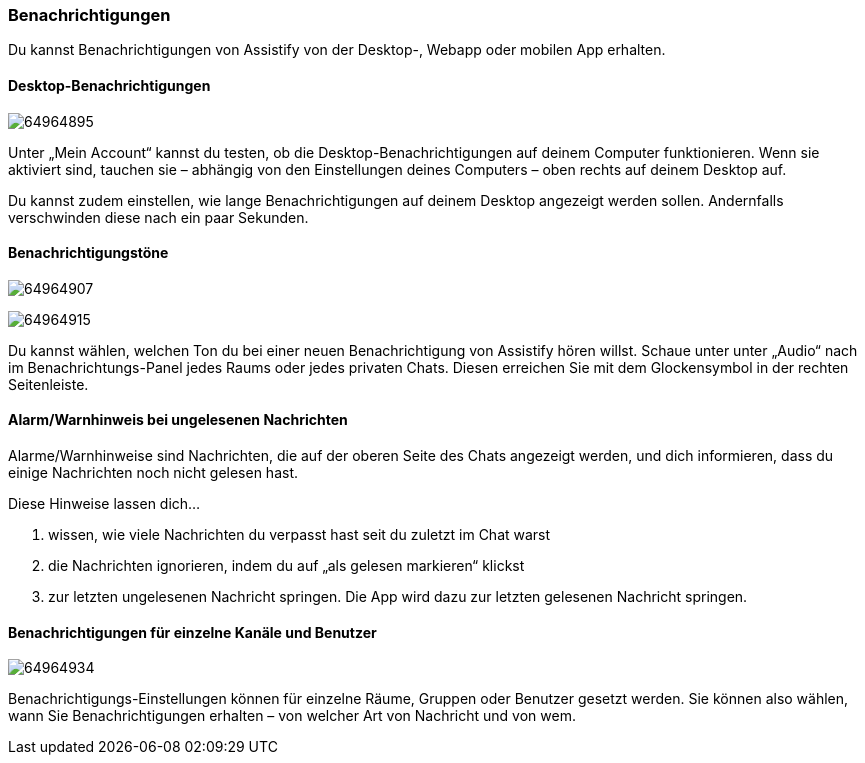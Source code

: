 === Benachrichtigungen

Du kannst Benachrichtigungen von Assistify von der Desktop-, Webapp oder
mobilen App erhalten.


==== Desktop-Benachrichtigungen
====
image:attachments/64964936/64964895.png[]
====

Unter „Mein Account“ kannst du testen, ob die Desktop-Benachrichtigungen
auf deinem Computer funktionieren. Wenn sie aktiviert sind, tauchen sie
– abhängig von den Einstellungen deines Computers – oben rechts auf
deinem Desktop auf.

Du kannst zudem einstellen, wie lange Benachrichtigungen auf deinem
Desktop angezeigt werden sollen. Andernfalls verschwinden diese nach ein
paar Sekunden.


==== Benachrichtigungstöne
====
image:attachments/64964936/64964907.png[]
====
====
image:attachments/64964936/64964915.png[]
====

Du kannst wählen, welchen Ton du bei einer neuen Benachrichtigung von
Assistify hören willst. Schaue unter unter „Audio“ nach im
Benachrichtungs-Panel jedes Raums oder jedes privaten Chats. Diesen
erreichen Sie mit dem Glockensymbol in der rechten Seitenleiste.


==== Alarm/Warnhinweis bei ungelesenen Nachrichten

Alarme/Warnhinweise sind Nachrichten, die auf der oberen Seite des Chats
angezeigt werden, und dich informieren, dass du einige Nachrichten noch
nicht gelesen hast.

Diese Hinweise lassen dich...

.  wissen, wie viele Nachrichten du verpasst hast seit du zuletzt im Chat warst
.  die Nachrichten ignorieren, indem du auf „als gelesen markieren“ klickst
.  zur letzten ungelesenen Nachricht springen. Die App wird dazu zur letzten gelesenen Nachricht springen.


==== Benachrichtigungen für einzelne Kanäle und Benutzer
====
image:attachments/64964936/64964934.png[]
====

Benachrichtigungs-Einstellungen können für einzelne Räume, Gruppen oder
Benutzer gesetzt werden. Sie können also wählen, wann Sie
Benachrichtigungen erhalten – von welcher Art von Nachricht und von wem.
